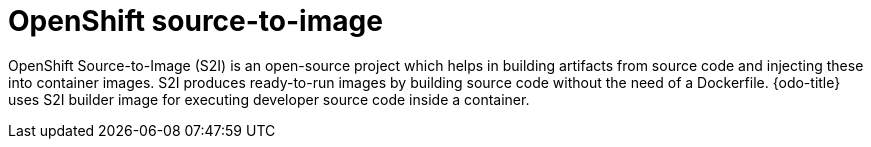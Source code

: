 // Module included in the following assemblies:
//
// * cli_reference/developer_cli_odo/odo-architecture.adoc

[id="openshift-source-to-image_{context}"]

= OpenShift source-to-image 

[role="_abstract"]
OpenShift Source-to-Image (S2I) is an open-source project which helps in building artifacts from source code and injecting these into container images. S2I produces ready-to-run images by building source code without the need of a Dockerfile.
{odo-title} uses S2I builder image for executing developer source code inside a container.

